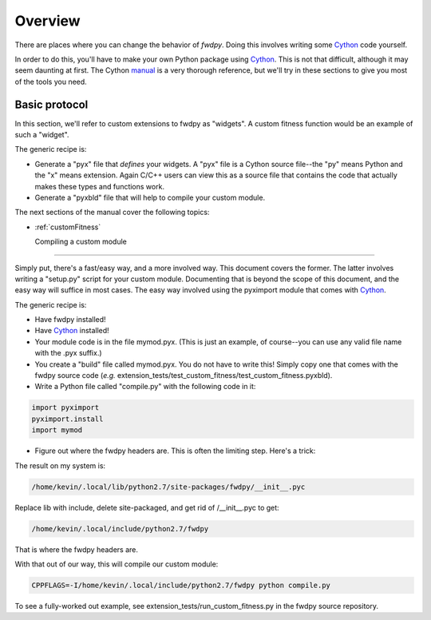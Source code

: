 Overview
=========================

There are places where you can change the behavior of *fwdpy*.  Doing this involves writing some Cython_ code yourself.

In order to do this, you'll have to make your own Python package using Cython_.  This is not that difficult, although it may seem daunting at first.  The Cython manual_ is a very thorough reference, but we'll try in these sections to give you most of the tools you need.

Basic protocol
------------------------------

In this section, we'll refer to custom extensions to fwdpy as "widgets".  A custom fitness function would be an example of such a "widget".

The generic recipe is:

* Generate a "pyx" file that *defines* your widgets.  A "pyx" file is a Cython source file--the "py" means Python and the "x" means extension. Again C/C++ users can view this as a source file that contains the code that actually makes these types and functions work.
* Generate a "pyxbld" file that will help to compile your custom module.

The next sections of the manual cover the following topics:

* :ref:`customFitness`

  Compiling a custom module
--------------------------------

Simply put, there's a fast/easy way, and a more involved way.  This document covers the former.  The latter involves writing a "setup.py" script for your custom module.  Documenting that is beyond the scope of this document, and the easy way will suffice in most cases.  The easy way involved using the pyximport module that comes with Cython_.

The generic recipe is:

* Have fwdpy installed!
* Have Cython_ installed!
* Your module code is in the file mymod.pyx. (This is just an example, of course--you can use any valid file name with the .pyx suffix.)
* You create a "build" file called mymod.pyx.  You do not have to write this!  Simply copy one that comes with the fwdpy source code (*e.g.* extension_tests/test_custom_fitness/test_custom_fitness.pyxbld).
* Write a Python file called "compile.py" with the following code in it:

.. code-block:: python

   import pyximport
   pyximport.install
   import mymod
   
* Figure out where the fwdpy headers are.  This is often the limiting step.  Here's a trick:

.. code-block:: bash
   #This will print the location of where the module is installed
   python -c "import fwdpy; print fwdpy.__path__"

The result on my system is:

.. code-block:: bash
		
   /home/kevin/.local/lib/python2.7/site-packages/fwdpy/__init__.pyc

Replace lib with include, delete site-packaged, and get rid of /__init__.pyc to get:

.. code-block:: bash
		
   /home/kevin/.local/include/python2.7/fwdpy

That is where the fwdpy headers are.

With that out of our way, this will compile our custom module:

.. code-block:: bash

   CPPFLAGS=-I/home/kevin/.local/include/python2.7/fwdpy python compile.py

To see a fully-worked out example, see extension_tests/run_custom_fitness.py in the fwdpy source repository.






.. _Cython: http://cython.org
.. _manual: http://docs.cython.org

